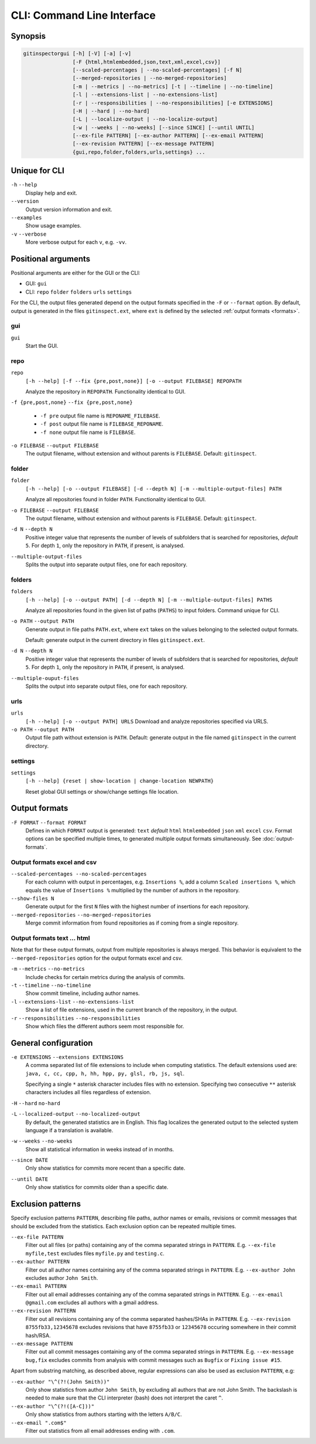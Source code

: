 CLI: Command Line Interface
===========================
Synopsis
--------

.. code:: text

  gitinspectorgui [-h] [-V] [-a] [-v]
                  [-F {html,htmlembedded,json,text,xml,excel,csv}]
                  [--scaled-percentages | --no-scaled-percentages] [-f N]
                  [--merged-repositories | --no-merged-repositories]
                  [-m | --metrics | --no-metrics] [-t | --timeline | --no-timeline]
                  [-l | --extensions-list | --no-extensions-list]
                  [-r | --responsibilities | --no-responsibilities] [-e EXTENSIONS]
                  [-H | --hard | --no-hard]
                  [-L | --localize-output | --no-localize-output]
                  [-w | --weeks | --no-weeks] [--since SINCE] [--until UNTIL]
                  [--ex-file PATTERN] [--ex-author PATTERN] [--ex-email PATTERN]
                  [--ex-revision PATTERN] [--ex-message PATTERN]
                  {gui,repo,folder,folders,urls,settings} ...


Unique for CLI
--------------
``-h`` ``--help``
  Display help and exit.

``--version``
  Output version information and exit.

``--examples``
  Show usage examples.

``-v`` ``--verbose``
  More verbose output for each ``v``, e.g. ``-vv``.


Positional arguments
--------------------

Positional arguments are either for the GUI or the CLI:

* GUI: ``gui``
* CLI: ``repo`` ``folder`` ``folders`` ``urls`` ``settings``

For the CLI, the output files generated depend on the output formats specified
in the ``-F`` or ``--format`` option. By default, output is generated in the
files ``gitinspect.ext``, where ``ext`` is defined by the selected :ref:`output
formats <formats>`.

gui
^^^

``gui``
  Start the GUI.

repo
^^^^
``repo``
  ``[-h --help] [-f --fix {pre,post,none}] [-o --output FILEBASE] REPOPATH``

  Analyze the repository in ``REPOPATH``. Functionality identical to GUI.

``-f {pre,post,none}`` ``--fix {pre,post,none}``

  * ``-f pre`` output file name is ``REPONAME_FILEBASE``.
  * ``-f post`` output file name is ``FILEBASE_REPONAME``.
  * ``-f none`` output file name is ``FILEBASE``.

``-o FILEBASE`` ``--output FILEBASE``
  The output filename, without extension and without parents is ``FILEBASE``.
  Default: ``gitinspect``.

folder
^^^^^^
``folder``
  ``[-h --help] [-o --output FILEBASE] [-d --depth N] [-m --multiple-output-files] PATH``

  Analyze all repositories found in folder ``PATH``. Functionality identical to
  GUI.

``-o FILEBASE`` ``--output FILEBASE``
  The output filename, without extension and without parents is ``FILEBASE``.
  Default: ``gitinspect``.

``-d N`` ``--depth N``
  Positive integer value that represents the number of levels of subfolders
  that is searched for repositories, *default* ``5``. For depth ``1``, only
  the repository in ``PATH``, if present, is analysed.

``--multiple-output-files``
  Splits the output into separate output files, one for each repository.

folders
^^^^^^^
``folders``
  ``[-h --help] [-o --output PATH] [-d --depth N] [-m --multiple-output-files]
  PATHS``

  Analyze all repositories found in the given list of paths (``PATHS``) to input
  folders. Command unique for CLI.

``-o PATH`` ``--output PATH``
  Generate output in file paths ``PATH.ext``, where ``ext`` takes on the
  values belonging to the selected output formats.

  Default: generate output in the current directory in files ``gitinspect.ext``.

``-d N`` ``--depth N``
  Positive integer value that represents the number of levels of subfolders
  that is searched for repositories, *default* ``5``. For depth ``1``, only
  the repository in ``PATH``, if present, is analysed.

``--multiple-ouput-files``
  Splits the output into separate output files, one for each repository.

urls
^^^^
``urls``
  ``[-h --help] [-o --output PATH] URLS``
  Download and analyze repositories specified via URLS.

``-o PATH`` ``--output PATH``
  Output file path without extension is ``PATH``. Default: generate output in
  the file named ``gitinspect`` in the current directory.

settings
^^^^^^^^
``settings``
  ``[-h --help] {reset | show-location | change-location NEWPATH}``

  Reset global GUI settings or show/change settings file location.

.. _formats:

Output formats
--------------
.. ``checkout_tag TAG_ID``
..   Checkout tag ``TAG_ID`` for all repositories found in ``input_folder``.

``-F FORMAT`` ``--format FORMAT``
  Defines in which ``FORMAT`` output is generated: ``text`` *default* ``html``
  ``htmlembedded`` ``json`` ``xml`` ``excel`` ``csv``. Format options can be specified multiple
  times, to generated multiple output formats simultaneously. See
  :doc:`output-formats`.

Output formats excel and csv
^^^^^^^^^^^^^^^^^^^^^^^^^^^^
``--scaled-percentages --no-scaled-percentages``
  For each column with output in percentages, e.g. ``Insertions %``, add a
  column ``Scaled insertions %``, which equals the value of ``Insertions %``
  multiplied by the number of authors in the repository.

``--show-files N``
  Generate output for the first ``N`` files with the highest number of
  insertions for each repository.

``--merged-repositories`` ``--no-merged-repositories``
  Merge commit information from found repositories as if coming from a single
  repository.

Output formats text ... html
^^^^^^^^^^^^^^^^^^^^^^^^^^^^
Note that for these output formats, output from multiple repositories is always
merged. This behavior is equivalent to the ``--merged-repositories`` option for
the output formats excel and csv.

``-m``  ``--metrics`` ``--no-metrics``
  Include checks for certain metrics during the analysis of commits.

``-t`` ``--timeline`` ``--no-timeline``
  Show commit timeline, including author names.

``-l`` ``--extensions-list`` ``--no-extensions-list``
  Show a list of file extensions, used in the current branch of the
  repository, in the output.

``-r``  ``--responsibilities`` ``--no-responsibilities``
  Show which files the different authors seem most responsible for.


General configuration
---------------------
``-e EXTENSIONS`` ``--extensions EXTENSIONS``
  A comma separated list of file extensions to include when computing
  statistics. The default extensions used are: ``java, c, cc, cpp, h, hh,
  hpp, py, glsl, rb, js, sql``.

  Specifying a single ``*`` asterisk character includes files with no extension.
  Specifying two consecutive ``**`` asterisk characters includes all files
  regardless of extension.

``-H`` ``--hard`` ``no-hard``
  .. include:: opt-hard.inc

``-L`` ``--localized-output`` ``--no-localized-output``
  By default, the generated statistics are in English. This flag localizes the
  generated output to the selected system language if a translation is
  available.

``-w`` ``--weeks`` ``--no-weeks``
  Show all statistical information in weeks instead of in months.

``--since DATE``
  Only show statistics for commits more recent than a specific date.

``--until DATE``
  Only show statistics for commits older than a specific date.


Exclusion patterns
------------------
Specify exclusion patterns ``PATTERN``, describing file paths, author names or
emails, revisions or commit messages that should be excluded from the
statistics. Each exclusion option can be repeated multiple times.

``--ex-file PATTERN``
  Filter out all files (or paths) containing any of the comma separated strings
  in ``PATTERN``. E.g. ``--ex-file myfile,test`` excludes files ``myfile.py``
  and ``testing.c``.

``--ex-author PATTERN``
  Filter out all author names containing any of the comma separated strings in
  ``PATTERN``. E.g. ``--ex-author John`` excludes author ``John Smith``.

``--ex-email PATTERN``
  Filter out all email addresses containing any of the comma separated strings
  in ``PATTERN``. E.g. ``--ex-email @gmail.com`` excludes all authors with a
  gmail address.

``--ex-revision PATTERN``
  Filter out all revisions containing any of the comma separated hashes/SHAs
  in ``PATTERN``. E.g. ``--ex-revision 8755fb33,12345678`` excludes revisions
  that have ``8755fb33`` or ``12345678`` occuring somewhere in their commit
  hash/RSA.

``--ex-message PATTERN``
  Filter out all commit messages containing any of the comma separated strings
  in ``PATTERN``. E.g. ``--ex-message bug,fix`` excludes commits from analysis
  with commit messages such as ``Bugfix`` or ``Fixing issue #15``.


Apart from substring matching, as described above, regular expressions
can also be used as exclusion ``PATTERN``, e.g:

``--ex-author "\^(?!(John Smith))"``
  Only show statistics from author ``John Smith``, by excluding all authors that
  are not John Smith. The backslash is needed to make sure that the CLI
  interpreter (bash) does not interpret the caret ``^``.

``--ex-author "\^(?!([A-C]))"``
  Only show statistics from authors starting with the letters ``A/B/C``.

``--ex-email ".com$"``
  Filter out statistics from all email addresses ending with ``.com``.

